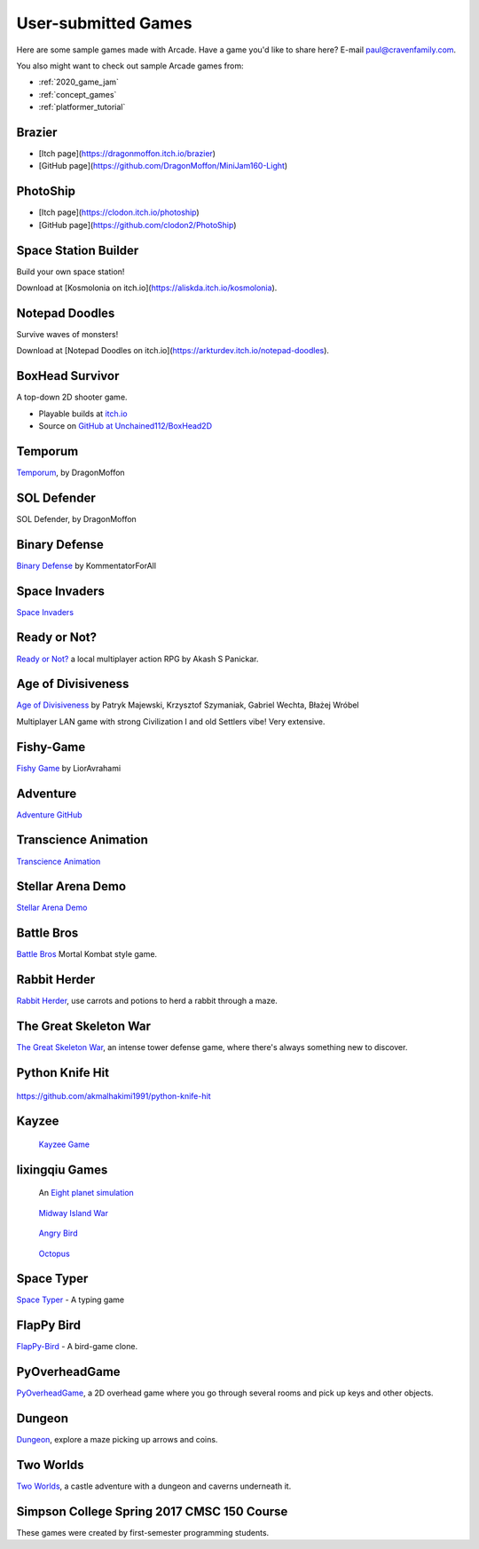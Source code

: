 .. _sample_games:

User-submitted Games
====================

Here are some sample games made with Arcade.
Have a game you'd like to share here? E-mail
paul@cravenfamily.com.

You also might want to check out sample Arcade games from:

* :ref:`2020_game_jam`
* :ref:`concept_games`
* :ref:`platformer_tutorial`

Brazier
~~~~~~~

.. image:: /images/community/games/brazier.png
   :width: 400px

- [Itch page](https://dragonmoffon.itch.io/brazier)
- [GitHub page](https://github.com/DragonMoffon/MiniJam160-Light)

PhotoShip
~~~~~~~~~

.. image:: /images/community/games/photoship.png
   :width: 400px

- [Itch page](https://clodon.itch.io/photoship)
- [GitHub page](https://github.com/clodon2/PhotoShip)


Space Station Builder
~~~~~~~~~~~~~~~~~~~~~

Build your own space station!

.. image:: /images/community/games/space_station_builder.gif
   :width: 500px

Download at [Kosmolonia on itch.io](https://aliskda.itch.io/kosmolonia).

Notepad Doodles
~~~~~~~~~~~~~~~

Survive waves of monsters!

.. image:: /images/community/games/notepad_doodles.png
   :width: 400px

Download at [Notepad Doodles on itch.io](https://arkturdev.itch.io/notepad-doodles).

BoxHead Survivor
~~~~~~~~~~~~~~~~

.. image:: /images/community/games/boxhead_survivor.jpg
   :width: 560px

A top-down 2D shooter game.

* Playable builds at `itch.io <https://unchain112.itch.io/boxhead-survivor>`_
* Source on `GitHub at Unchained112/BoxHead2D <https://github.com/Unchained112/BoxHead2D>`_


Temporum
~~~~~~~~

.. raw:: html

   <iframe width="560" height="315" src="https://www.youtube.com/embed/we82_W4nbjY" title="YouTube video player" frameborder="0" allow="accelerometer; autoplay; clipboard-write; encrypted-media; gyroscope; picture-in-picture" allowfullscreen></iframe>


`Temporum <https://github.com/DragonMoffon/Temporum>`_, by DragonMoffon

SOL Defender
~~~~~~~~~~~~

.. raw:: html

   <iframe width="560" height="315" src="https://www.youtube.com/embed/8CV7MTSfCQk" title="YouTube video player" frameborder="0" allow="accelerometer; autoplay; clipboard-write; encrypted-media; gyroscope; picture-in-picture" allowfullscreen></iframe>

SOL Defender, by DragonMoffon

Binary Defense
~~~~~~~~~~~~~~

.. raw:: html

   <iframe width="560" height="315" src="https://user-images.githubusercontent.com/46420447/143848782-8f80a448-08a7-476a-aa5d-d1bd79794b75.mp4" title="Video player" frameborder="0" allow="accelerometer; autoplay; clipboard-write; encrypted-media; gyroscope; picture-in-picture" allowfullscreen></iframe>

`Binary Defense <https://github.com/KommentatorForAll/Binary-defense>`_ by KommentatorForAll

Space Invaders
~~~~~~~~~~~~~~

.. image:: /images/community/games/space_invaders.png
   :width: 560px

`Space Invaders <https://github.com/pvcraven/space_invaders>`_

Ready or Not?
~~~~~~~~~~~~~

.. raw:: html

   <iframe width="560" height="315" src="https://www.youtube.com/embed/3jix7ebgA_s" title="YouTube video player" frameborder="0" allow="accelerometer; autoplay; clipboard-write; encrypted-media; gyroscope; picture-in-picture" allowfullscreen></iframe>

`Ready or Not? <https://github.com/mochatek/ReadyOrNot>`_ a local multiplayer action
RPG by Akash S Panickar.

Age of Divisiveness
~~~~~~~~~~~~~~~~~~~

.. image:: /images/community/games/age_of_divisiveness.gif
   :width: 75%

`Age of Divisiveness <https://github.com/chceswieta/age-of-divisiveness>`_ by
Patryk Majewski, Krzysztof Szymaniak, Gabriel Wechta, Błażej Wróbel

Multiplayer LAN game with strong Civilization I and old Settlers vibe!
Very extensive.

Fishy-Game
~~~~~~~~~~

.. image:: /images/community/games/fishy-game.png
   :width: 75%

`Fishy Game <https://github.com/LiorAvrahami/fishy-game>`_ by LiorAvrahami

Adventure
~~~~~~~~~

.. raw:: html

    <iframe width="560" height="315" src="https://www.youtube.com/embed/DTEPg0AoY5o" frameborder="0" allow="accelerometer; autoplay; clipboard-write; encrypted-media; gyroscope; picture-in-picture" allowfullscreen></iframe>

`Adventure GitHub <https://github.com/clareHuisman/learn-arcade-work/tree/master/Lab%2012%20-%20Final%20Lab>`_

Transcience Animation
~~~~~~~~~~~~~~~~~~~~~

.. image:: /images/community/games/transcience.gif
   :width: 75%

`Transcience Animation <https://github.com/SunTzunami/Transience_animation_PyArcade>`_


Stellar Arena Demo
~~~~~~~~~~~~~~~~~~

.. raw:: html

    <iframe width="560" height="315" src="https://www.youtube.com/embed/Jn-Vj20hOmc" frameborder="0" allow="accelerometer; autoplay; clipboard-write; encrypted-media; gyroscope; picture-in-picture" allowfullscreen></iframe>

`Stellar Arena Demo <https://github.com/BramCetusAlt/Stellar-Arena>`_

Battle Bros
~~~~~~~~~~~

.. image:: /images/community/games/battlebros.gif
   :width: 50%

`Battle Bros <https://github.com/njbittner/battle-bros-pyarcade>`_ Mortal Kombat style game.

Rabbit Herder
~~~~~~~~~~~~~

.. image:: /images/community/games/rabbit_herder.gif
   :width: 50%

`Rabbit Herder <https://github.com/ryancollingwood/arcade-rabbit-herder>`_,
use carrots and potions to herd a rabbit through a maze.

The Great Skeleton War
~~~~~~~~~~~~~~~~~~~~~~

.. raw:: html

	<iframe width="560" height="315" src="https://www.youtube.com/embed/4yRxBYXP_Eo" frameborder="0" gesture="media" allow="encrypted-media" allowfullscreen></iframe>

`The Great Skeleton War`_, an intense tower defense game, where there's always something new to discover.

.. _The Great Skeleton War: https://github.com/BlakeDalmas/Python/tree/master/The%20Great%20Skeleton%20War

Python Knife Hit
~~~~~~~~~~~~~~~~

.. figure:: /images/community/games/python_knife_hit.png
	:width: 50%

https://github.com/akmalhakimi1991/python-knife-hit

Kayzee
~~~~~~

.. figure:: /images/community/games/kayzee.png
	:width: 50%

	`Kayzee Game <https://github.com/wamiqurrehman093/Kayzee>`_

lixingqiu Games
~~~~~~~~~~~~~~~

.. figure:: /images/community/games/eight_planet.gif
	:width: 50%

	An `Eight planet simulation <https://github.com/lixingqiu/eight_planet>`_

.. figure:: /images/community/games/midway.png
	:width: 50%

	`Midway Island War <https://github.com/lixingqiu/python3_arcade_midway_island_war_simple_simulate>`_

.. figure:: /images/community/games/angry_bird.gif
	:width: 50%

	`Angry Bird <https://github.com/lixingqiu/python_arcade_simple_angry_bird>`_

.. figure:: /images/community/games/octopus.gif
	:width: 50%

	`Octopus <https://github.com/lixingqiu/Python-arcade-Octopus-animation-demo>`_

Space Typer
~~~~~~~~~~~

.. image:: /images/community/games/space_typer.png
   :width: 75%

`Space Typer`_ - A typing game

.. _Space Typer: https://github.com/thecodeah/space-typer


FlapPy Bird
~~~~~~~~~~~

.. image:: /images/community/games/flappy.png
   :width: 25%

`FlapPy-Bird`_ - A bird-game clone.



.. _FlapPy-Bird: https://github.com/iJohnMaged/FlapPy-Bird


PyOverheadGame
~~~~~~~~~~~~~~

.. image:: /images/community/games/PyOverheadGame.png
   :width: 75%

PyOverheadGame_, a 2D overhead game where you go through several rooms and pick up keys and other objects.

.. _PyOverheadGame: https://github.com/albertz/PyOverheadGame


Dungeon
~~~~~~~

.. image:: /images/community/games/blake.png
   :width: 75%

Dungeon_, explore a maze picking up arrows and coins.

.. _Dungeon: https://github.com/BlakeDalmas/Python/tree/master/Dungeon%20Game

Two Worlds
~~~~~~~~~~

.. image:: /images/community/games/two_worlds.png
   :width: 75%

`Two Worlds`_, a castle adventure with a dungeon and caverns underneath it.

.. _Two Worlds: https://github.com/pvcraven/two_worlds

Simpson College Spring 2017 CMSC 150 Course
~~~~~~~~~~~~~~~~~~~~~~~~~~~~~~~~~~~~~~~~~~~

These games were created by first-semester programming students.

.. raw:: html

	<iframe width="560" height="315" src="https://www.youtube.com/embed/Hjx4aSadeBQ" frameborder="0" allowfullscreen></iframe>

.. raw:: html

	<iframe width="560" height="315" src="https://www.youtube.com/embed/JMg7j-1e6SY" frameborder="0" allowfullscreen></iframe>

.. raw:: html

	<iframe width="560" height="315" src="https://www.youtube.com/embed/qU1Wguc0pDE" frameborder="0" allowfullscreen></iframe>

.. raw:: html

	<iframe width="560" height="315" src="https://www.youtube.com/embed/08dgcomrB68" frameborder="0" allowfullscreen></iframe>

.. raw:: html

	<iframe width="560" height="315" src="https://www.youtube.com/embed/q_7_R4qa6K0" frameborder="0" allowfullscreen></iframe>

.. raw:: html

	<iframe width="560" height="315" src="https://www.youtube.com/embed/BCtW0G00zxM" frameborder="0" allowfullscreen></iframe>

.. raw:: html

	<iframe width="560" height="315" src="https://www.youtube.com/embed/Qjc-6sck7e4" frameborder="0" allowfullscreen></iframe>

.. raw:: html

	<iframe width="560" height="315" src="https://www.youtube.com/embed/aqPQIKYswNQ" frameborder="0" allowfullscreen></iframe>

.. raw:: html

	<iframe width="560" height="315" src="https://www.youtube.com/embed/pymhs2zTGjY" frameborder="0" allowfullscreen></iframe>\

.. raw:: html

	<iframe width="560" height="315" src="https://www.youtube.com/embed/_yLNYDVeQ5g" frameborder="0" allowfullscreen></iframe>

.. raw:: html

	<iframe width="560" height="315" src="https://www.youtube.com/embed/TPm-SMJ5cwg" frameborder="0" allowfullscreen></iframe>

.. raw:: html

	<iframe width="560" height="315" src="https://www.youtube.com/embed/Q65Sc8SLHho" frameborder="0" allowfullscreen></iframe>

